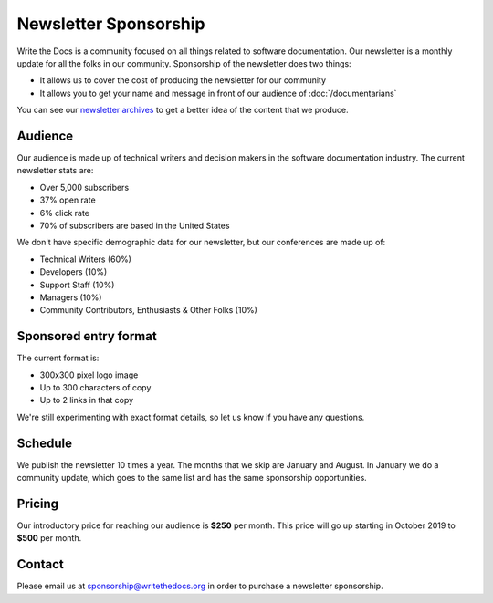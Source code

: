 Newsletter Sponsorship
======================

Write the Docs is a community focused on all things related to software documentation.
Our newsletter is a monthly update for all the folks in our community.
Sponsorship of the newsletter does two things:

* It allows us to cover the cost of producing the newsletter for our community
* It allows you to get your name and message in front of our audience of :doc:`/documentarians`

You can see our `newsletter archives </blog/archive/tag/newsletter/>`__ to get a better idea of the content that we produce.

Audience
--------

Our audience is made up of technical writers and decision makers in the software documentation industry.
The current newsletter stats are:

* Over 5,000 subscribers
* 37% open rate
* 6% click rate
* 70% of subscribers are based in the United States

We don't have specific demographic data for our newsletter,
but our conferences are made up of:

- Technical Writers (60%)
- Developers (10%)
- Support Staff (10%)
- Managers (10%)
- Community Contributors, Enthusiasts & Other Folks (10%)


Sponsored entry format
----------------------

The current format is:

* 300x300 pixel logo image
* Up to 300 characters of copy
* Up to 2 links in that copy

We're still experimenting with exact format details,
so let us know if you have any questions.

Schedule
--------

We publish the newsletter 10 times a year.
The months that we skip are January and August.
In January we do a community update,
which goes to the same list and has the same sponsorship opportunities. 

Pricing
-------

Our introductory price for reaching our audience is **$250** per month.
This price will go up starting in October 2019 to **$500** per month. 

Contact
-------

Please email us at sponsorship@writethedocs.org in order to purchase a newsletter sponsorship.
